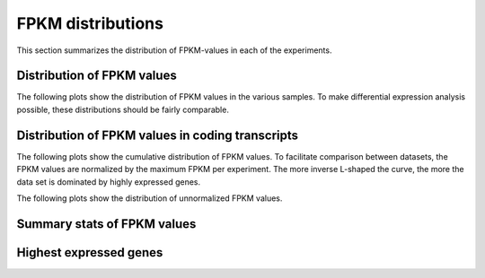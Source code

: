 ==================
FPKM distributions
==================
   
This section summarizes the distribution of FPKM-values in each of
the experiments. 

Distribution of FPKM values
===========================

The following plots show the distribution of FPKM values in the
various samples. To make differential expression analysis possible,
these distributions should be fairly comparable.

.. report:: Expression.ExpressionGenesLog2FPKM
   :render: violin-plot

   Violin plot of log2 transformed FPKM values for genes. 
   +1 has been added to all FPKM values to facilitate plotting.


.. report:: Expression.ExpressionTranscriptsLog2FPKM
   :render: violin-plot

   Violin plot of log2 transformed FPKM values for transcripts. 
   +1 has been added to all FPKM values to facilitate plotting.


Distribution of FPKM values in coding transcripts
=================================================

The following plots show the cumulative distribution of FPKM values.
To facilitate comparison between datasets, the FPKM values are 
normalized by the maximum FPKM per experiment. The more inverse L-shaped
the curve, the more the data set is dominated by highly expressed genes.

.. report:: Expression.ExpressionNormalizedFPKM
   :render: line-plot
   :transform: histogram
   :tf-aggregate: normalized-total,cumulative
   :as-lines:
   :groupby: track
   :layout: column-3
   :width: 300
   :xrange: ,0.5

   Distribution of normalized :term:`FPKM` values in each experiment.

The following plots show the distribution of unnormalized FPKM values.

.. report:: Expression.ExpressionFPKM
   :render: line-plot
   :as-lines:
   :transform: histogram
   :logscale: x
   :tf-aggregate: normalized-total,cumulative
   :groupby: track
   :layout: column-3
   :width: 300
   :tf-bins: log-100

   Distribution of FPKM values

Summary stats of FPKM values
============================

.. report:: Expression.ExpressionFPKM
   :render: table
   :transform: stats
   :groupby: all

   Summary of expression FPKM values

Highest expressed genes
=======================

.. report:: Expression.ExpressionHighestExpressedGenes
   :render: table
   :force:
   :groupby: track

   The ten highest expressed genes in each data set.
